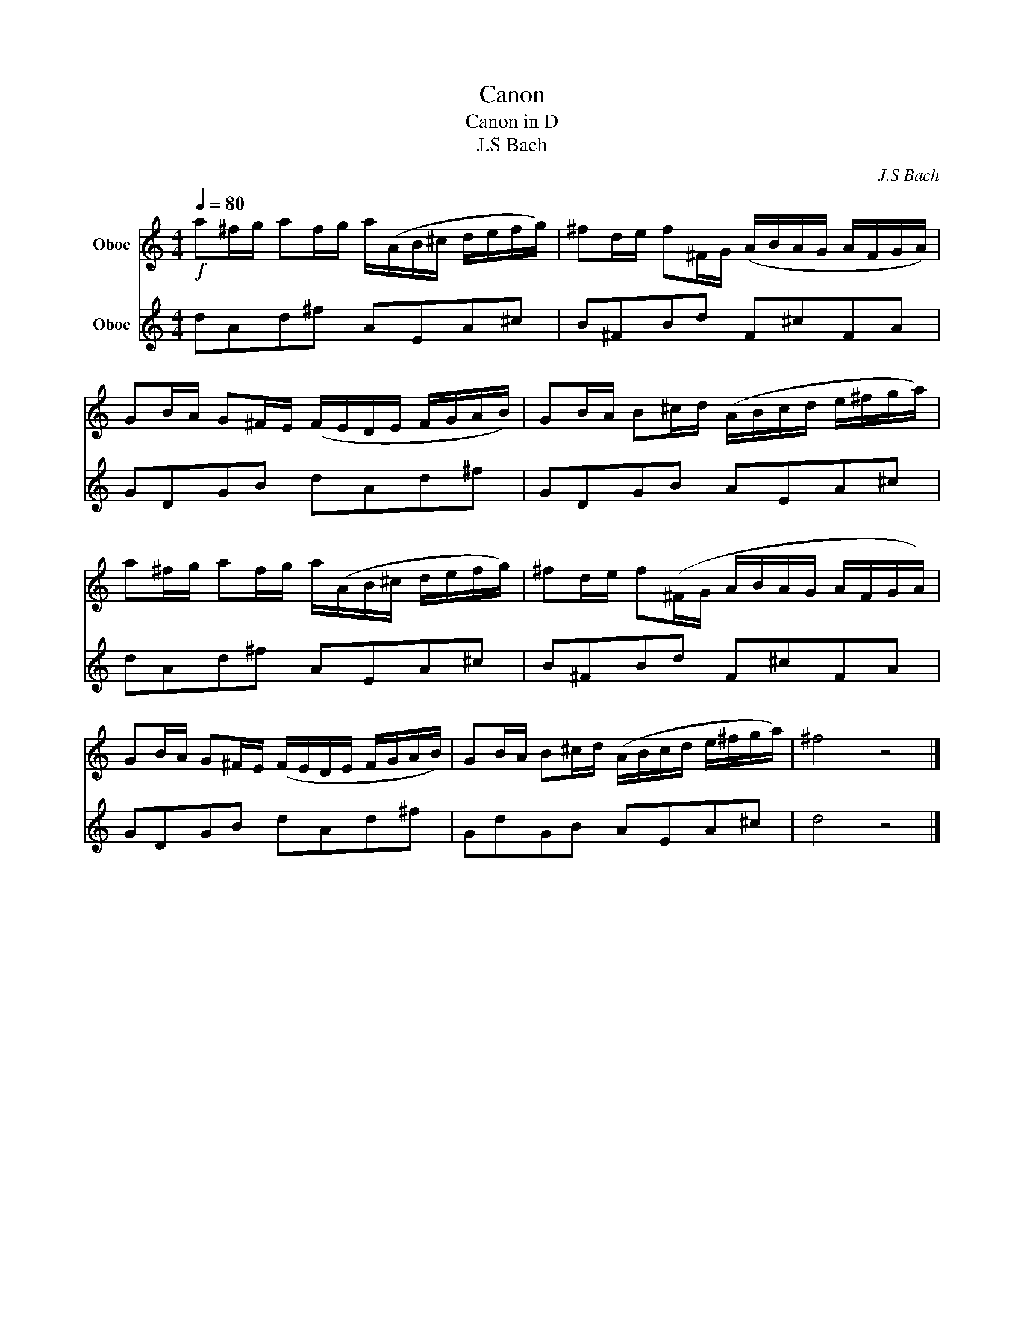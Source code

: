 X:1
T:Canon
T:Canon in D
T:J.S Bach 
C:J.S Bach
%%score 1 2
L:1/8
Q:1/4=80
M:4/4
K:C
V:1 treble nm="Oboe"
V:2 treble nm="Oboe"
V:1
!f! a^f/g/ af/g/ a/(A/B/^c/ d/e/f/g/) | ^fd/e/ f^F/G/ (A/B/A/G/ A/F/G/A/) | %2
 GB/A/ G^F/E/ (F/E/D/E/ F/G/A/B/) | GB/A/ B^c/d/ (A/B/c/d/ e/^f/g/a/) | %4
 a^f/g/ af/g/ a/(A/B/^c/ d/e/f/g/) | ^fd/e/ f(^F/G/ A/B/A/G/ A/F/G/A/) | %6
 GB/A/ G^F/E/ (F/E/D/E/ F/G/A/B/) | GB/A/ B^c/d/ (A/B/c/d/ e/^f/g/a/) | ^f4 z4 |] %9
V:2
 dAd^f AEA^c | B^FBd F^cFA | GDGB dAd^f | GDGB AEA^c | dAd^f AEA^c | B^FBd F^cFA | GDGB dAd^f | %7
 GdGB AEA^c | d4 z4 |] %9


